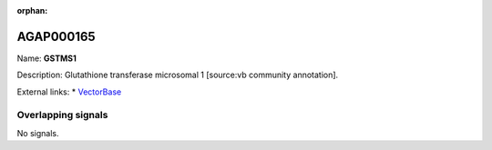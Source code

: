 :orphan:

AGAP000165
=============



Name: **GSTMS1**

Description: Glutathione transferase microsomal 1 [source:vb community annotation].

External links:
* `VectorBase <https://www.vectorbase.org/Anopheles_gambiae/Gene/Summary?g=AGAP000165>`_

Overlapping signals
-------------------



No signals.


